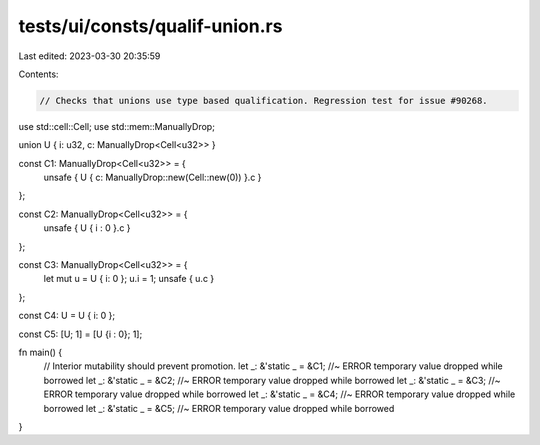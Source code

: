 tests/ui/consts/qualif-union.rs
===============================

Last edited: 2023-03-30 20:35:59

Contents:

.. code-block:: rs

    // Checks that unions use type based qualification. Regression test for issue #90268.

use std::cell::Cell;
use std::mem::ManuallyDrop;

union U { i: u32, c: ManuallyDrop<Cell<u32>> }

const C1: ManuallyDrop<Cell<u32>> = {
    unsafe { U { c: ManuallyDrop::new(Cell::new(0)) }.c }
};

const C2: ManuallyDrop<Cell<u32>> = {
    unsafe { U { i : 0 }.c }
};

const C3: ManuallyDrop<Cell<u32>> = {
    let mut u = U { i: 0 };
    u.i = 1;
    unsafe { u.c }
};

const C4: U = U { i: 0 };

const C5: [U; 1] = [U {i : 0}; 1];

fn main() {
    // Interior mutability should prevent promotion.
    let _: &'static _ = &C1; //~ ERROR temporary value dropped while borrowed
    let _: &'static _ = &C2; //~ ERROR temporary value dropped while borrowed
    let _: &'static _ = &C3; //~ ERROR temporary value dropped while borrowed
    let _: &'static _ = &C4; //~ ERROR temporary value dropped while borrowed
    let _: &'static _ = &C5; //~ ERROR temporary value dropped while borrowed
}


